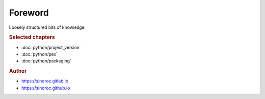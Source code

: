 ..


########
Foreword
########

Loosely structured bits of knowledge


.. rubric:: Selected chapters

* :doc:`python/project_version`
* :doc:`python/pex`
* :doc:`python/packaging`


.. rubric:: Author

* https://sinoroc.gitlab.io
* https://sinoroc.github.io


.. EOF
